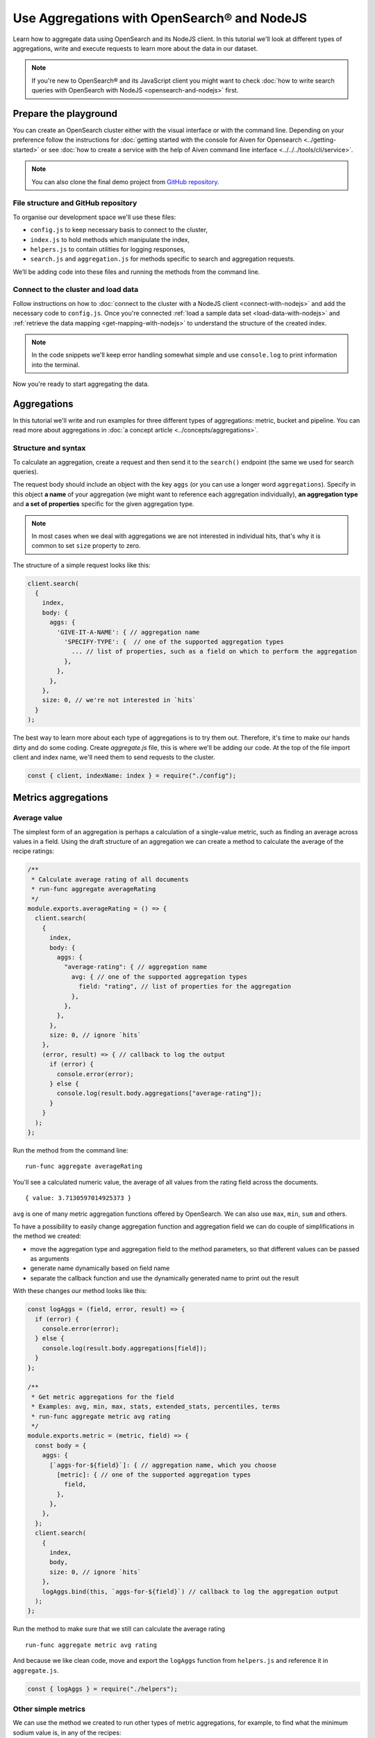 Use Aggregations with OpenSearch® and NodeJS
============================================

Learn how to aggregate data using OpenSearch and its NodeJS client. In this tutorial we'll look at different types of aggregations, write and execute requests to learn more about the data in our dataset.

.. note::
    If you're new to OpenSearch® and its JavaScript client you might want to check :doc:`how to write search queries with OpenSearch with NodeJS <opensearch-and-nodejs>` first.

Prepare the playground
**********************

You can create an OpenSearch cluster either with the visual interface or with the command line. Depending on your preference follow the instructions for :doc:`getting started with the console for Aiven for Opensearch <../getting-started>` or see :doc:`how to create a service with the help of Aiven command line interface <../../../tools/cli/service>`.

.. note::

    You can also clone the final demo project from `GitHub repository <https://github.com/aiven/demo-open-search-node-js>`_.

File structure and GitHub repository
------------------------------------

To organise our development space we'll use these files:

- ``config.js`` to keep necessary basis to connect to the cluster,
- ``index.js`` to hold methods which manipulate the index,
- ``helpers.js`` to contain utilities for logging responses,
- ``search.js`` and ``aggregation.js`` for methods specific to search and aggregation requests.

We’ll be adding code into these files and running the methods from the command line.

Connect to the cluster and load data
------------------------------------

Follow instructions on how to :doc:`connect to the cluster with a NodeJS client <connect-with-nodejs>` and add the necessary code to ``config.js``. Once you're connected :ref:`load a sample data set <load-data-with-nodejs>` and :ref:`retrieve the data mapping <get-mapping-with-nodejs>` to understand the structure of the created index.

.. note::
    In the code snippets we'll keep error handling somewhat simple and use ``console.log`` to print information into the terminal.

Now you're ready to start aggregating the data.

Aggregations
************

In this tutorial we'll write and run examples for three different types of aggregations: metric, bucket and pipeline. You can read more about aggregations in :doc:`a concept article <../concepts/aggregations>`.

Structure and syntax
--------------------

To calculate an aggregation, create a request and then send it to the ``search()`` endpoint (the same we used for search queries).

The request body should include an object with the key ``aggs`` (or you can use a longer word ``aggregations``). Specify in this object **a name** of your aggregation (we might want to reference each aggregation individually), **an aggregation type** and **a set of properties** specific for the given aggregation type.

.. note::
    In most cases when we deal with aggregations we are not interested in individual hits, that's why it is common to set ``size`` property to zero.

The structure of a simple request looks like this:

.. code-block:: javascript

      client.search(
        {
          index,
          body: {
            aggs: {
              'GIVE-IT-A-NAME': { // aggregation name
                'SPECIFY-TYPE': {  // one of the supported aggregation types
                  ... // list of properties, such as a field on which to perform the aggregation
                },
              },
            },
          },
          size: 0, // we're not interested in `hits`
        }
      );


The best way to learn more about each type of aggregations is to try them out. Therefore, it's time to make our hands dirty and do some coding. Create `aggregate.js` file, this is where we'll be adding our code. At the top of the file import client and index name, we'll need them to send requests to the cluster.

.. code-block:: javascript

    const { client, indexName: index } = require("./config");



Metrics aggregations
********************

Average value
-------------

The simplest form of an aggregation is perhaps a calculation of a single-value metric, such as finding an average across values in a field.
Using the draft structure of an aggregation we can create a method to calculate the average of the recipe ratings:

.. code-block:: javascript

    /**
     * Calculate average rating of all documents
     * run-func aggregate averageRating
     */
    module.exports.averageRating = () => {
      client.search(
        {
          index,
          body: {
            aggs: {
              "average-rating": { // aggregation name
                avg: { // one of the supported aggregation types
                  field: "rating", // list of properties for the aggregation
                },
              },
            },
          },
          size: 0, // ignore `hits`
        },
        (error, result) => { // callback to log the output
          if (error) {
            console.error(error);
          } else {
            console.log(result.body.aggregations["average-rating"]);
          }
        }
      );
    };

Run the method from the command line::

    run-func aggregate averageRating

You'll see a calculated numeric value, the average of all values from the rating field across the documents.

::

    { value: 3.7130597014925373 }

``avg`` is one of many metric aggregation functions offered by OpenSearch. We can also use ``max``, ``min``, ``sum`` and others.

To have a possibility to easily change aggregation function and aggregation field we can do couple of simplifications in the method we created:

* move the aggregation type and aggregation field to the method parameters, so that different values can be passed as arguments
* generate name dynamically based on field name
* separate the callback function and use the dynamically generated name to print out the result


With these changes our method looks like this:

.. code-block:: javascript

    const logAggs = (field, error, result) => {
      if (error) {
        console.error(error);
      } else {
        console.log(result.body.aggregations[field]);
      }
    };

    /**
     * Get metric aggregations for the field
     * Examples: avg, min, max, stats, extended_stats, percentiles, terms
     * run-func aggregate metric avg rating
     */
    module.exports.metric = (metric, field) => {
      const body = {
        aggs: {
          [`aggs-for-${field}`]: { // aggregation name, which you choose
            [metric]: { // one of the supported aggregation types
              field,
            },
          },
        },
      };
      client.search(
        {
          index,
          body,
          size: 0, // ignore `hits`
        },
        logAggs.bind(this, `aggs-for-${field}`) // callback to log the aggregation output
      );
    };

Run the method to make sure that we still can calculate the average rating ::

    run-func aggregate metric avg rating

And because we like clean code, move and export the ``logAggs`` function from ``helpers.js`` and reference it in ``aggregate.js``.

.. code-block:: javascript

    const { logAggs } = require("./helpers");

Other simple metrics
--------------------

We can use the method we created to run other types of metric aggregations, for example, to find what the minimum sodium value is, in any of the recipes:

::

    run-func aggregate metric min sodium

Try out other fields and simple functions such as ``min``, ``max``, ``avg``, ``sum``, ``count``, ``value_count`` and see what results you will get.

Cardinality
------------

Another interesting single-value metric is ``cardinality``. Cardinality is an estimated number of distinct values found in a field of a document.

For example, by calculating the cardinality of the rating field, you will learn that there are only eight distinct rating values over all 20k recipes. Which makes me suspect that the rating data was added artificially later into the data set. The cardinality of `calories`, `sodium` and `fat` field contain more realistic diversity:

::

    run-func aggregate metric cardinality rating

::

    { value: 8 }

Calculating cardinality for sodium and other fields and see what conclusions you can make!

Field statistics
----------------

A multi-value aggregation returns an object rather than a single value. An example of such aggregation are statistics and we can continue using the method we created to explore different types of computed statistics.

Get a set of metrics (``avg``, ``count``, ``max``, ``min`` and ``sum``) by using ``stats`` aggregation type:

::

    run-func aggregate metric stats rating

::

    { count: 20100, min: 0, max: 5, avg: 3.7130597014925373, sum: 74632.5 }

To get additional information, such as standard deviation, variance and bounds, use ``extended_stats``:

::

    run-func aggregate metric extended_stats rating

::

    {
      count: 20100,
      min: 0,
      max: 5,
      avg: 3.7130597014925373,
      sum: 74632.5,
      sum_of_squares: 313374.21875,
      variance: 1.803944804893444,
      variance_population: 1.803944804893444,
      variance_sampling: 1.8040345578565216,
      std_deviation: 1.3431101238891188,
      std_deviation_population: 1.3431101238891188,
      std_deviation_sampling: 1.3431435358354376,
      std_deviation_bounds: {
        upper: 6.399279949270775,
        lower: 1.0268394537142997,
        upper_population: 6.399279949270775,
        lower_population: 1.0268394537142997,
        upper_sampling: 6.399346773163412,
        lower_sampling: 1.0267726298216622
      }
    }

Percentiles
-----------

Another example of a multi-value aggregation are ``percentiles``. Percentiles are used to interpret and understand data indicating how a given data point compares to other values in a data set. For example, if you take a test and score on the 80th percentile, it means that you did better than 80% of participants. Similarly, when a provider measures internet usage and peaks, the 90th percentile indicates that 90% of time the usage falls below that amount.

Calculate percentiles for `calories`:

::

    run-func aggregate metric percentiles calories

::

    {
      values: {
        '1.0': 17.503999999999998,
        '5.0': 62,
        '25.0': 197.65254901960782,
        '50.0': 331.2031703590527,
        '75.0': 585.5843561472852,
        '95.0': 1317.4926233766223,
        '99.0': 3256.4999999999945
      }
    }

From the returned result you can see that 50% of recipes have less than 331 calories. Interestingly, only one percent of the meals is more than 3256 calories. You must be curious what falls within that last percentile ;) Now that we know the value to look for, we can use `a range query <https://docs.aiven.io/docs/products/opensearch/howto/opensearch-and-nodejs.html#find-fields-with-a-value-within-a-range>`_ to find the recipes. Set the minimum value, but keep the maximum empty to allow no bounds:

::

    run-func search range calories 3256

::

    [
      'Ginger Crunch Cake with Strawberry Sauce ',
      'Apple, Pear, and Cranberry Coffee Cake ',
      'Roast Lobster with Pink Butter Sauce ',
      'Birthday Party Paella ',
      'Clementine-Salted Turkey with Redeye Gravy ',
      'Roast Goose with Garlic, Onion and Sage Stuffing ',
      'Chocolate Plum Cake ',
      'Carrot Cake with Cream Cheese-Lemon Zest Frosting ',
      'Lemon Cream Pie ',
      'Rice Pilaf with Lamb, Carrots, and Raisins '
    ]

Ah, I knew it! A chocolate plum cake 🎂

Bucket aggregations
*******************

Buckets based on ranges
-----------------------
You can aggregate data by dividing it into a set of buckets. We can either predefine these buckets, or create them dynamically to fit the data.

To understand how this works, we'll create a method to aggregate recipes into buckets based on sodium ranges.

We use ``range`` aggregation and add a property ``ranges`` to describe how we want to split the data across buckets:

.. code-block:: javascript

    /**
     * Group recipes into bucket based on sodium levels
     * run-func aggregate sodiumRange
     */
    module.exports.sodiumRange = () => {
      client.search(
        {
          index,
          body: {
            aggs: {
              "sodium-ranges": { // aggregation name
                range: { // range aggregation
                  field: "sodium", // field to use for the aggregation
                  ranges: [ // the buckets we want
                    { to: 500.0 },
                    { from: 500.0, to: 1000.0 },
                    { from: 1000.0 },
                  ],
                },
              },
            },
          },
          size: 0,
        },
        (error, result) => { // callback to output the result
          if (error) {
            console.error(error);
          } else {
            console.log(result.body.aggregations["sodium-ranges"]);
          }
        }
      );
    };

Run it with ::

    run-func aggregate sodiumRange

And then check the results::

    {
      buckets: [
        { key: '*-500.0', to: 500, doc_count: 10411 },
        { key: '500.0-1000.0', from: 500, to: 1000, doc_count: 2938 },
        { key: '1000.0-*', from: 1000, doc_count: 2625 }
      ]
    }

By looking at ``doc_count`` we can say how many recipes fall into each of the buckets.

However, our method is narrowed down to a specific scenario. We want to refactor it a bit to use for other fields and different sets of ranges. To achieve this we'll:

* move aggregation field and bucket ranges to the list of method parameters
* use the rest parameter syntax to collect range values
* transform the list of range values into ``ranges`` object in a format `from X` / `to Y` expected by OpenSearch API
* use the ``logAggs`` function, which we already created, to log the results
* separate ``body`` into a variable for better readability


.. code-block:: javascript

    /**
     * Group recipes into bucket based on the provided field and set of ranges
     * run-func aggregate range sodium 500 1000
     */
    module.exports.range = (field, ...values) => { // map values to list of ranges
                                                   // in format 'from X'/'to Y'
      const ranges = values.map((value, index) => ({
        from: values[index - 1],
        to: value,
      }));
      // account for the last item 'from X to infinity'
      ranges.push({
        from: values[values.length - 1],
      });

      const body = {
        aggs: {
          [`range-aggs-for-${field}`]: {
            range: {
              field,
              ranges,
            },
          },
        },
      };
      client.search(
        {
          index,
          body,
          size: 0,
        },
        logAggs.bind(this, `range-aggs-for-${field}`)
      );
    };

To make sure that the upgraded function works just like the one one, run::

    run-func aggregate range sodium 500 1000

Now you can run the method with other fields and custom ranges, for example, split recipes into buckets based on values in the field `fat`::

    run-func aggregate range fat 1 5 10 30 50 100


The returned buckets are::

    {
      buckets: [
        { key: '*-1.0', to: 1, doc_count: 1230 },
        { key: '1.0-5.0', from: 1, to: 5, doc_count: 1609 },
        { key: '5.0-10.0', from: 5, to: 10, doc_count: 1916 },
        { key: '10.0-30.0', from: 10, to: 30, doc_count: 6526 },
        { key: '30.0-50.0', from: 30, to: 50, doc_count: 2404 },
        { key: '50.0-100.0', from: 50, to: 100, doc_count: 1648 },
        { key: '100.0-*', from: 100, doc_count: 575 }
      ]
    }

Why not experiment more with the range aggregation? We still have `protein` values, and can also play with the values for the ranges to learn more about recipes from our dataset.

Buckets for every unique value
------------------------------

Sometimes we want to divide the data into buckets, where each bucket corresponds to a unique value present in a field.
This type of aggregations is called ``terms`` aggregation and is helpful when we need to have more granular understanding of a dataset. For example, we can learn how many recipes belong to each category.

The structure of the method for `terms aggregation` will be similar to what we wrote for the ranges, with a couple of differences:

* use aggregation type ``terms``
* use an optional property ``size``, which specifies the upper limit of the buckets we want to create.

.. code-block:: javascript

    /**
     * Group recipes into buckets for every unique value
     * `run-func aggregate terms categories.keyword 20`
     */
    module.exports.terms = (field, size) => {
      const body = {
        aggs: {
          [`terms-aggs-for-${field}`]: {
            terms: { // aggregate data by unique terms
              field,
              size, // max number of buckets generated, default value is 10
            },
          },
        },
      };
      client.search(
        {
          index,
          body,
          size: 0,
        },
        logAggs.bind(this, `terms-aggs-for-${field}`)
      );
    };

To get the buckets created for different categories run::

    run-func aggregate terms categories.keyword

Here are the resulting delicious categories::

    {
      doc_count_error_upper_bound: 0,
      sum_other_doc_count: 175719,
      buckets: [
        { key: 'Bon Appétit', doc_count: 9355 },
        { key: 'Peanut Free', doc_count: 8390 },
        { key: 'Soy Free', doc_count: 8088 },
        { key: 'Tree Nut Free', doc_count: 7044 },
        { key: 'Vegetarian', doc_count: 6846 },
        { key: 'Gourmet', doc_count: 6648 },
        { key: 'Kosher', doc_count: 6175 },
        { key: 'Pescatarian', doc_count: 6042 },
        { key: 'Quick & Easy', doc_count: 5372 },
        { key: 'Wheat/Gluten-Free', doc_count: 4906 }
      ]
    }

We can see a couple of interesting things in the response. First, there were just 10 buckets created, each of which contains ``doc_count`` indicating number of recipes within particular category. Second, ``sum_other_doc_count`` is the sum of documents which are left out of response, this number is high because almost every recipe is assigned to more than one category.

We can increase the number of created buckets by using the ``size`` property::

    run-func aggregate terms categories.keyword 30

Now the list of buckets contains 30 items.

Find least frequent items
-------------------------

Did you notice that the buckets created with the help of ``terms`` aggregation are sorted by their size in descending order? You might wonder how you can find the least frequent items?

You can use the ``rare_terms`` aggregation! This creates a set of buckets sorted by number of documents in ascending order. As a result, the most rarely used items will be at the top of the response.

``rare_terms`` request is very similar to ``terms``, however, instead of `size` property which defines total number of created buckets, ``rare_terms`` relies on ``max_doc_count``, which sets upper limit for number of documents per bucket.

.. code-block:: javascript

    /**
     * Group recipes into buckets to find the most rare items
     * `run-func aggregate rareTerms categories.keyword 3`
     */
    module.exports.rareTerms = (field, max) => {
      const body = {
        aggs: {
          [`rare-terms-aggs-for-${field}`]: {
            rare_terms: {
              field,
              max_doc_count: max, // get buckets that contain no more than max items
            },
          },
        },
      };
      client.search(
        {
          index,
          body,
          size: 0,
        },
        logAggs.bind(this, `rare-terms-aggs-for-${field}`)
      );
    };


::

    run-func aggregate rareTerms categories.keyword 3

The result will return us all the categories with at most three documents each. Frankly, I believe the waffle category deserves more recipes! 🧇

Histograms
----------

The story of bucket aggregations won't be complete without speaking about histograms. Histograms aggregate date based on provided interval. And since we have a `date` property, we'll build a date histogram.

The format of the histogram aggregation is similar to what we saw so far, so we can create a new method almost identical to previous ones:

.. code-block:: javascript

    /**
     * Date histogram with a time interval
     * `run-func aggregate dateHistogram date year`
     */
    module.exports.dateHistogram = (field, interval) => {
      const body = {
        aggs: {
          [`histogram-for-${field}`]: {
            date_histogram: { // aggregation type
              field,
              interval, // such as minute, hour, day, month or year
            },
          },
        },
      };
      client.search(
        {
          index,
          body,
          size: 0,
        },
        logAggs.bind(this, `histogram-for-${field}`)
      );
    };

Values for the interval field can be from `minute` up to a `year`.

::

    run-func aggregate dateHistogram date year

The results when we use a year::

    {
      buckets: [
        {
          key_as_string: '1996-01-01T00:00:00.000Z',
          key: 820454400000,
          doc_count: 1
        },
        ...
        {
          key_as_string: '2004-01-01T00:00:00.000Z',
          key: 1072915200000,
          doc_count: 11576
        },
        ...
      ]
    }

You should see a list of buckets, one per each year starting at 1996 and up to 2016, with ``doc_count`` indicating how many recipes belong to each year. Most of the data items are marked by year 2004.

Now that we have seen examples of metric and bucket aggregations, it is time to learn some more advanced concepts of pipeline aggregations.

Pipeline aggregations
*********************

Calculate moving average
------------------------

When working with continuously incoming data we might want to understand the trends and changes in the figures. This is convenient in many situations, such as helping to see the changes in sales over a given time, noticing the divergence in the activity of users or learn about other trends.

OpenSearch allows "piping" the results of one aggregation into the different one to achieve more granular analysis through an intermediate step.

To demonstrate an example of pipeline aggregations, we'll look at the moving average of number of recipes added throughout the years. With the help of what we learned so far and a couple of new tools we can do the following:

1. Create a date histogram to divide documents across years (we name it ``date_histogram``)
2. Create a metric aggregation to count documents added per year (we name it ``new_recipes``)
3. Use a moving function, a pipeline feature, to glue theses aggregations together
4. Use a built-in function ``unweightedAvg`` to calculate average value within a window
5. Use ``shift`` property to move window one step forward and include the current year (by default the current data position is excluded from the calculated year)
6. Set ``window`` property to define the size of moving window

When put these pieces together we can write this method:

.. code-block:: javascript

    /**
     * Calculating the moving average of number of added recipes across years
     * `run-func aggregate movingAverage`
     */
    module.exports.movingAverage = () => {
      const body = {
        aggs: {
          recipes_per_year: { // 1. date histogram
            date_histogram: {
              field: "date",
              interval: "year",
            },
            aggs: {
              recipes_count: { // 2. metric aggregation to count new recipes
                value_count: { // aggregate by number of documents with field 'date'
                  field: "date"
                },
              },
              moving_average: {
                moving_fn: { // 3. glue the aggregations
                  script: "MovingFunctions.unweightedAvg(values)", // 4. a built-in function
                  shift: 1, // 5. take into account the existing year as part of the window
                  window: 3, // 6. set size of the moving window
                  buckets_path: "recipes_count",
                  gap_policy: "insert_zeros", // account for years where no recipes were
                                              // added and replace null value with zeros
                },
              },
            },
          },
        },
      };
      client.search(
        {
          index,
          body,
          size: 0,
        },
        (error, result) => {
          if (error) {
            console.error(error);
          } else {
            console.log(result.body.aggregations["recipes_per_year"].buckets);
          }
        }
      );
    };

Run it on the command line::

    run-func aggregate movingAverage

The returned  data for every year including a value ``moving_average``::

    [
      {
        key_as_string: '1996-01-01T00:00:00.000Z',
        key: 820454400000,
        doc_count: 1,
        count: { value: 1 },
        moving_average: { value: 1 }
      },
      {
        key_as_string: '1997-01-01T00:00:00.000Z',
        key: 852076800000,
        doc_count: 0,
        count: { value: 0 },
        moving_average: { value: 0.5 }
      },
      {
        key_as_string: '1998-01-01T00:00:00.000Z',
        key: 883612800000,
        doc_count: 3,
        count: { value: 3 },
        moving_average: { value: 1.3333333333333333 }
      },
      {
        key_as_string: '1999-01-01T00:00:00.000Z',
        key: 915148800000,
        doc_count: 4,
        count: { value: 4 },
        moving_average: { value: 2.3333333333333335 }
      },
    ...
    ]

Pay attention to the values of ``count`` and ``moving_average``. To understand better how those numbers were calculated, we can compute first several values on our own:

.. list-table:: Making sense of the ``moving_average`` result
   :header-rows: 1

   * - Year
     - Added documents
     - Moving average
   * - 1996
     - 1
     - 1 (no previous years to make a comparison)
   * - 1997
     - 0
     - (1 + 0) / 2 = 0.5 (we had only two years)
   * - 1998
     - 3
     - (1 + 0 + 3) / 3 = 1.3(3)
   * - 1999
     - 4
     - (0 + 3 + 4) / 3 = 2.3(3)
   * - 2000
     - 0
     - (3 + 4 + 0) / 3 = 2.3(3)
   * - ...
     - ...
     - and so on


For every data point (a year in our case) we take the count of added recipes, add number of recipes added over last two years and divide the result by three (according to the size of our window). For the first and second year we divide by the number of available years (1 and 2 respectively). And this is how moving average is calculated. If you compare numbers from the table with the numbers returned in the ``moving_average`` field of the response body, you can see they are same.

Other moving functions
----------------------

We used one of existing built-in functions ``MovingFunctions.unweightedAvg(values)``, which as its name says calculates unweighted average. Unweighted in this context means that the function does not perform any time-dependent weighting.

You can also use other functions such as max(), min(), stdDev() and sum(). Additionally, you can write your own functions, such as

::

    moving_fn: {
        script: "return values.length === 1 ? 1 : 0"
    }

Try replacing the script with ``MovingFunctions.min(values)``, ``MovingFunctions.max(values)`` or custom scripts, changing the window size and shift, and see how thus affects the outcome!


What's next
***********

This was a long ride, hopefully you have a better understanding now how to use aggregations with OpenSearch and its NodeJS client. The best way to deepen the knowledge on these concepts is to play and experiment with different types of aggregations.

We covered some of the examples, but `OpenSearch documentation <https://opensearch.org/docs/latest/opensearch/aggregations/>`_ contains many more. Check OpenSearch docs, as well as other resources listed below to learn more.


Resources
*********

* `Demo GitHub repository <https://github.com/aiven/demo-open-search-node-js>`_ - where all the examples we run in this tutorial can be found
* :doc:`Previous chapter of the tutorial <opensearch-and-nodejs>` - learn how to use OpenSearch with NodeJS to make search queries
* :doc:`How to use OpenSearch with curl <opensearch-with-curl>`
* `GitHub repository for OpenSearch JavaScript client  <https://github.com/opensearch-project/opensearch-js>`_
* `Official OpenSearch documentation <https://opensearch.org>`_
    *  `Metric aggregations <https://opensearch.org/docs/latest/opensearch/metric-agg/>`_
    *  `Bucket aggregations <https://opensearch.org/docs/latest/opensearch/bucket-agg/>`_
    *  `Pipeline aggregations <https://opensearch.org/docs/latest/opensearch/pipeline-agg/>`_

